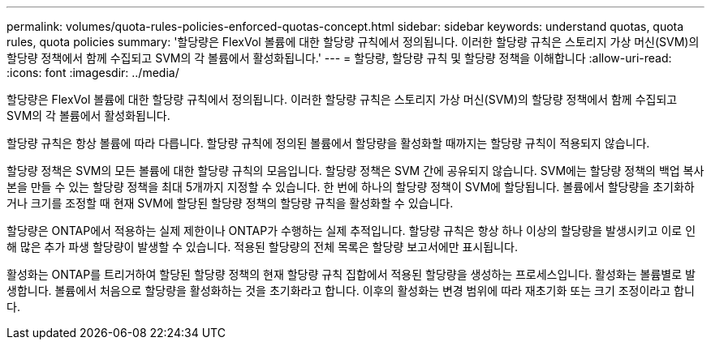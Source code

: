 ---
permalink: volumes/quota-rules-policies-enforced-quotas-concept.html 
sidebar: sidebar 
keywords: understand quotas, quota rules, quota policies 
summary: '할당량은 FlexVol 볼륨에 대한 할당량 규칙에서 정의됩니다. 이러한 할당량 규칙은 스토리지 가상 머신(SVM)의 할당량 정책에서 함께 수집되고 SVM의 각 볼륨에서 활성화됩니다.' 
---
= 할당량, 할당량 규칙 및 할당량 정책을 이해합니다
:allow-uri-read: 
:icons: font
:imagesdir: ../media/


[role="lead"]
할당량은 FlexVol 볼륨에 대한 할당량 규칙에서 정의됩니다. 이러한 할당량 규칙은 스토리지 가상 머신(SVM)의 할당량 정책에서 함께 수집되고 SVM의 각 볼륨에서 활성화됩니다.

할당량 규칙은 항상 볼륨에 따라 다릅니다. 할당량 규칙에 정의된 볼륨에서 할당량을 활성화할 때까지는 할당량 규칙이 적용되지 않습니다.

할당량 정책은 SVM의 모든 볼륨에 대한 할당량 규칙의 모음입니다. 할당량 정책은 SVM 간에 공유되지 않습니다. SVM에는 할당량 정책의 백업 복사본을 만들 수 있는 할당량 정책을 최대 5개까지 지정할 수 있습니다. 한 번에 하나의 할당량 정책이 SVM에 할당됩니다. 볼륨에서 할당량을 초기화하거나 크기를 조정할 때 현재 SVM에 할당된 할당량 정책의 할당량 규칙을 활성화할 수 있습니다.

할당량은 ONTAP에서 적용하는 실제 제한이나 ONTAP가 수행하는 실제 추적입니다. 할당량 규칙은 항상 하나 이상의 할당량을 발생시키고 이로 인해 많은 추가 파생 할당량이 발생할 수 있습니다. 적용된 할당량의 전체 목록은 할당량 보고서에만 표시됩니다.

활성화는 ONTAP를 트리거하여 할당된 할당량 정책의 현재 할당량 규칙 집합에서 적용된 할당량을 생성하는 프로세스입니다. 활성화는 볼륨별로 발생합니다. 볼륨에서 처음으로 할당량을 활성화하는 것을 초기화라고 합니다. 이후의 활성화는 변경 범위에 따라 재초기화 또는 크기 조정이라고 합니다.
